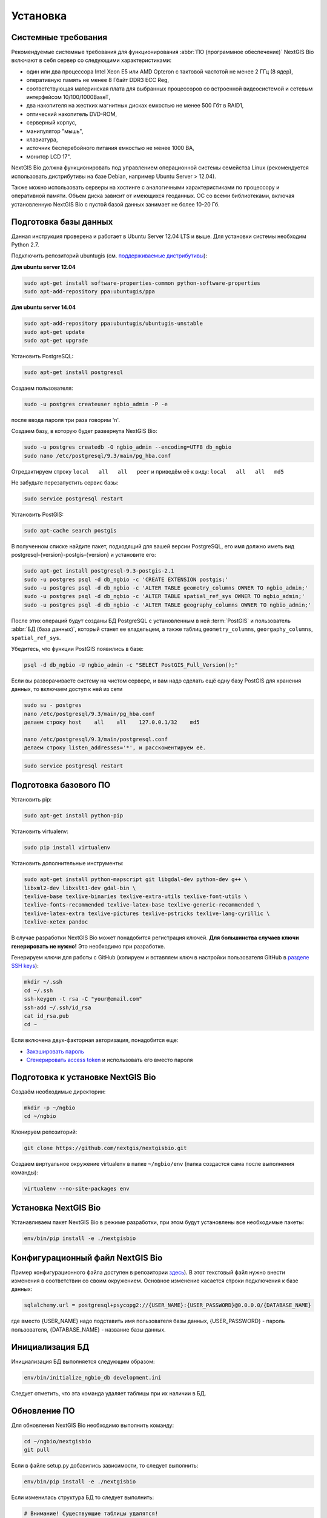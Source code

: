 .. sectionauthor:: Иван Ковалев <ivan.kovalev@nextgis.ru>
.. sectionauthor:: Артём Светлов <artem.svetlov@nextgis.ru>
.. sectionauthor:: Дмитрий Барышников <dmitry.baryshnikov@nextgis.ru>

.. _ngb_install:

Установка
=========

.. _ngb_sys_req:

Системные требования
--------------------

Рекомендуемые системные требования для функционирования :abbr:`ПО (программное
обеспечение)` NextGIS Bio включают в себя сервер со следующими характеристиками:

* один или два процессора Intel Xeon E5 или AMD Opteron с тактовой частотой не
  менее 2 ГГц (8 ядер),
* оперативную память не менее 8 Гбайт DDR3 ECC Reg,
* соответствующая материнская плата для выбранных процессоров со встроенной
  видеосистемой и сетевым интерфейсом 10/100/1000BaseT,
* два накопителя на жестких магнитных дисках емкостью не менее 500 Гбт в RAID1,
* оптический накопитель DVD-ROM,
* серверный корпус,
* манипулятор "мышь",
* клавиатура,
* источник бесперебойного питания емкостью не менее 1000 ВА,
* монитор LCD 17".

NextGIS Bio должна функционировать под управлением операционной системы семейства
Linux (рекомендуется использовать дистрибутивы на базе Debian, например Ubuntu
Server > 12.04).

Также можно использовать серверы на хостинге с аналогичными характеристиками по
процессору и оперативной памяти. Объем диска зависит от имеющихся геоданных.
ОС со всеми библиотеками, включая установленную NextGIS Bio с пустой базой данных
занимает не более 10-20 Гб.

Подготовка базы данных
----------------------

Данная инструкция проверена и работает в Ubuntu Server 12.04 LTS и выше.
Для установки системы необходим Python 2.7.

Подключить репозиторий ubuntugis (см. `поддерживаемые
дистрибутивы <http://trac.osgeo.org/ubuntugis/wiki/SupportedDistributions>`_):

**Для ubuntu server 12.04**

.. code-block:: bash

    sudo apt-get install software-properties-common python-software-properties
    sudo apt-add-repository ppa:ubuntugis/ppa

**Для ubuntu server 14.04**

.. code-block:: bash

    sudo apt-add-repository ppa:ubuntugis/ubuntugis-unstable
    sudo apt-get update
    sudo apt-get upgrade

Установить PostgreSQL:

.. code-block:: bash

    sudo apt-get install postgresql

Создаем пользователя:

.. code-block:: bash

    sudo -u postgres createuser ngbio_admin -P -e

после ввода пароля три раза говорим 'n'.

Создаем базу, в которую будет развернута NextGIS Bio:

.. code-block:: bash

    sudo -u postgres createdb -O ngbio_admin --encoding=UTF8 db_ngbio
    sudo nano /etc/postgresql/9.3/main/pg_hba.conf

Отредактируем строку ``local   all   all   peer`` и приведём её к виду:
``local   all   all   md5``

Не забудьте перезапустить сервис базы:

.. code-block:: bash

    sudo service postgresql restart

Установить PostGIS:

.. code-block:: bash

    sudo apt-cache search postgis

В полученном списке найдите пакет, подходящий для вашей версии
PostgreSQL, его имя должно иметь вид
postgresql-{version}-postgis-{version} и установите его:

.. code-block:: bash

    sudo apt-get install postgresql-9.3-postgis-2.1
    sudo -u postgres psql -d db_ngbio -c 'CREATE EXTENSION postgis;'
    sudo -u postgres psql -d db_ngbio -c 'ALTER TABLE geometry_columns OWNER TO ngbio_admin;'
    sudo -u postgres psql -d db_ngbio -c 'ALTER TABLE spatial_ref_sys OWNER TO ngbio_admin;'
    sudo -u postgres psql -d db_ngbio -c 'ALTER TABLE geography_columns OWNER TO ngbio_admin;'

После этих операций будут созданы БД PostgreSQL с установленным в ней
:term:`PostGIS` и пользователь :abbr:`БД (база данных)`, который станет ее владельцем, а также 
таблиц ``geometry_columns``, ``georgaphy_columns``, ``spatial_ref_sys``.

Убедитесь, что функции PostGIS появились в базе:

.. code-block:: bash

    psql -d db_ngbio -U ngbio_admin -c "SELECT PostGIS_Full_Version();"

Если вы разворачиваете систему на чистом сервере, и вам надо сделать ещё
одну базу PostGIS для хранения данных, то включаем доступ к ней из сети

.. code-block:: bash

    sudo su - postgres
    nano /etc/postgresql/9.3/main/pg_hba.conf
    делаем строку host    all    all    127.0.0.1/32    md5

    nano /etc/postgresql/9.3/main/postgresql.conf
    делаем строку listen_addresses='*', и расскоментируем её.

.. code-block:: bash

    sudo service postgresql restart

Подготовка базового ПО
----------------------

Установить pip:

.. code-block:: bash

    sudo apt-get install python-pip

Установить virtualenv:

.. code-block:: bash

    sudo pip install virtualenv

Установить дополнительные инструменты:

.. code-block:: bash

    sudo apt-get install python-mapscript git libgdal-dev python-dev g++ \
    libxml2-dev libxslt1-dev gdal-bin \
    texlive-base texlive-binaries texlive-extra-utils texlive-font-utils \
    texlive-fonts-recommended texlive-latex-base texlive-generic-recommended \
    texlive-latex-extra texlive-pictures texlive-pstricks texlive-lang-cyrillic \
    texlive-xetex pandoc

В случае разработки NextGIS Bio может понадобится регистрация ключей.
**Для большинства случаев ключи генерировать не нужно!** Это необходимо при
разработке.

Генерируем ключи для работы с GitHub (копируем и вставляем ключ в
настройки пользователя GitHub в `разделе SSH keys <https://github.com/settings/ssh>`_):

.. code-block:: bash

    mkdir ~/.ssh
    cd ~/.ssh
    ssh-keygen -t rsa -C "your@email.com"
    ssh-add ~/.ssh/id_rsa
    cat id_rsa.pub
    cd ~

Если включена двух-факторная авторизация, понадобится еще:

* `Закэшировать пароль <https://help.github.com/articles/caching-your-github-password-in-git/#platform-linux>`_
* `Сгенерировать access token <https://github.com/settings/applications#personal-access-tokens>`_
  и использовать его вместо пароля

Подготовка к установке NextGIS Bio
----------------------------------

Создаём необходимые директории:

.. code-block:: bash

    mkdir -p ~/ngbio
    cd ~/ngbio

Клонируем репозиторий:

.. code-block:: bash

    git clone https://github.com/nextgis/nextgisbio.git

Создаем виртуальное окружение virtualenv в папке ``~/ngbio/env`` (папка
создастся сама после выполнения команды):

.. code-block:: bash

    virtualenv --no-site-packages env

Установка NextGIS Bio
---------------------

Устанавливаем пакет NextGIS Bio в режиме разработки, при этом будут
установлены все необходимые пакеты:

.. code-block:: bash

    env/bin/pip install -e ./nextgisbio


Конфигурационный файл NextGIS Bio
---------------------------------

Пример конфигурационного файла доступен в репозитории `здесь <https://github.com/nextgis/nextgisbio/blob/master/development.example.ini>`_). В этот
текстовый файл нужно внести изменения в соответствии со своим
окружением. Основное изменение касается строки подключения к базе данных:

.. code-block:: python

    sqlalchemy.url = postgresql+psycopg2://{USER_NAME}:{USER_PASSWORD}@0.0.0.0/{DATABASE_NAME}

где вместо {USER_NAME} надо подставить имя пользователя базы данных,
{USER_PASSWORD} - пароль пользователя, {DATABASE_NAME} - название базы данных.

Инициализация БД
----------------

Инициализация БД выполняется следующим образом:

.. code-block:: bash

    env/bin/initialize_ngbio_db development.ini

Следует отметить, что эта команда удаляет таблицы при их наличии в БД.

Обновление ПО
-------------

Для обновления NextGIS Bio необходимо выполнить команду:

.. code-block:: bash

    cd ~/ngbio/nextgisbio
    git pull

Если в файле setup.py добавились зависимости, то следует выполнить:

.. code-block:: bash

    env/bin/pip install -e ./nextgisbio

Если изменилась структура БД то следует выполнить:

.. code-block:: bash

    # Внимание! Существующие таблицы удалятся!
    env/bin/initialize_ngbio_db development.ini

После выполнения команд необходимо перезапустить NextGIS Bio либо перезапуском
pserve, либо веб-сервера с модулем uWSGI.
